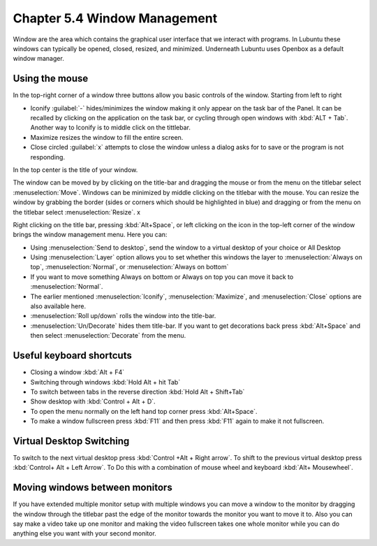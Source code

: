 Chapter 5.4 Window Management
=============================

Window are the area which contains the graphical user interface that we interact with programs. In Lubuntu these windows can typically be opened, closed, resized, and minimized. Underneath Lubuntu uses Openbox as a default window manager.

Using the mouse
---------------
In the top-right corner of a window three buttons allow you basic controls of the window. Starting from left to right

-   Iconify :guilabel:`-` hides/minimizes the window making it only appear on the task bar of the Panel. It can be recalled by clicking on the application on the task bar, or cycling through open windows with :kbd:`ALT + Tab`. Another way to Iconify is to middle click on the tittlebar. 
-   Maximize resizes the window to fill the entire screen.
-   Close circled :guilabel:`x` attempts to close the window unless a dialog asks for to save or the program is not responding.

.. image:: window_corner.png

In the top center is the title of your window.

The window can be moved by by clicking on the title-bar and dragging the mouse or from the menu on the titlebar select :menuselection:`Move`. Windows can be minimized by middle clicking on the titlebar with the mouse. You can resize the window by grabbing the border (sides or corners which should be highlighted in blue) and dragging or from the menu on the titlebar select :menuselection:`Resize`.  x

Right clicking on the title bar, pressing :kbd:`Alt+Space`, or left clicking on the icon in the top-left corner of the window brings the window management menu. Here you can:

-   Using :menuselection:`Send to desktop`, send the window to a virtual desktop of your choice or All Desktop
-   Using :menuselection:`Layer` option allows you to set  whether this windows the layer to :menuselection:`Always on top`, :menuselection:`Normal`, or :menuselection:`Always on bottom` 
-   If you want to move something Always on bottom or Always on top you can move it back to :menuselection:`Normal`. 
-   The earlier mentioned :menuselection:`Iconify`, :menuselection:`Maximize`, and :menuselection:`Close`  options are also available here.
-   :menuselection:`Roll up/down` rolls the window into the title-bar.
-   :menuselection:`Un/Decorate` hides them title-bar. If you want to get decorations back press :kbd:`Alt+Space` and then select :menuselection:`Decorate` from the menu.

.. image:: wm_menu.png

Useful keyboard shortcuts
-------------------------
-   Closing a window :kbd:`Alt + F4`
-   Switching through windows :kbd:`Hold Alt + hit Tab`
-   To switch between tabs in the reverse direction :kbd:`Hold Alt + Shift+Tab`
-   Show desktop with :kbd:`Control + Alt + D`. 
-   To open the menu normally on the left hand top corner press :kbd:`Alt+Space`.
-   To make a window fullscreen press :kbd:`F11` and then press :kbd:`F11` again to make it not fullscreen. 

Virtual Desktop Switching
-------------------------
To switch to the next virtual desktop press :kbd:`Control +Alt + Right arrow`. To shift to the previous virtual desktop press :kbd:`Control+ Alt + Left Arrow`. To Do this with a combination of mouse wheel and keyboard :kbd:`Alt+ Mousewheel`.

Moving windows between monitors
-------------------------------
If you have extended multiple monitor setup with multiple windows you can move a window to the monitor by dragging the window through the titlebar past the edge of the monitor towards the monitor you want to move it to. Also you can say make a video take up one monitor and making the video fullscreen takes one whole monitor while you can do anything else you want with your second monitor.
